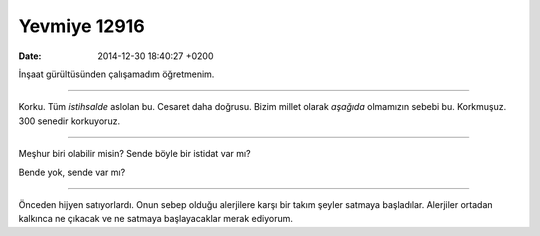 Yevmiye 12916
=============

:date: 2014-12-30 18:40:27 +0200

.. :author: Emin Reşah
.. :date: Tue Nov 25 05:35:59 EET 2014 
.. :dp: 12916 

İnşaat gürültüsünden çalışamadım öğretmenim. 

-----

Korku. Tüm *istihsalde* aslolan bu. Cesaret daha doğrusu. Bizim millet
olarak *aşağıda* olmamızın sebebi bu. Korkmuşuz. 300 senedir
korkuyoruz. 

-----

Meşhur biri olabilir misin? Sende böyle bir istidat var mı?

Bende yok, sende var mı?

-----

Önceden hijyen satıyorlardı. Onun sebep olduğu alerjilere karşı bir
takım şeyler satmaya başladılar. Alerjiler ortadan kalkınca ne çıkacak
ve ne satmaya başlayacaklar merak ediyorum. 


